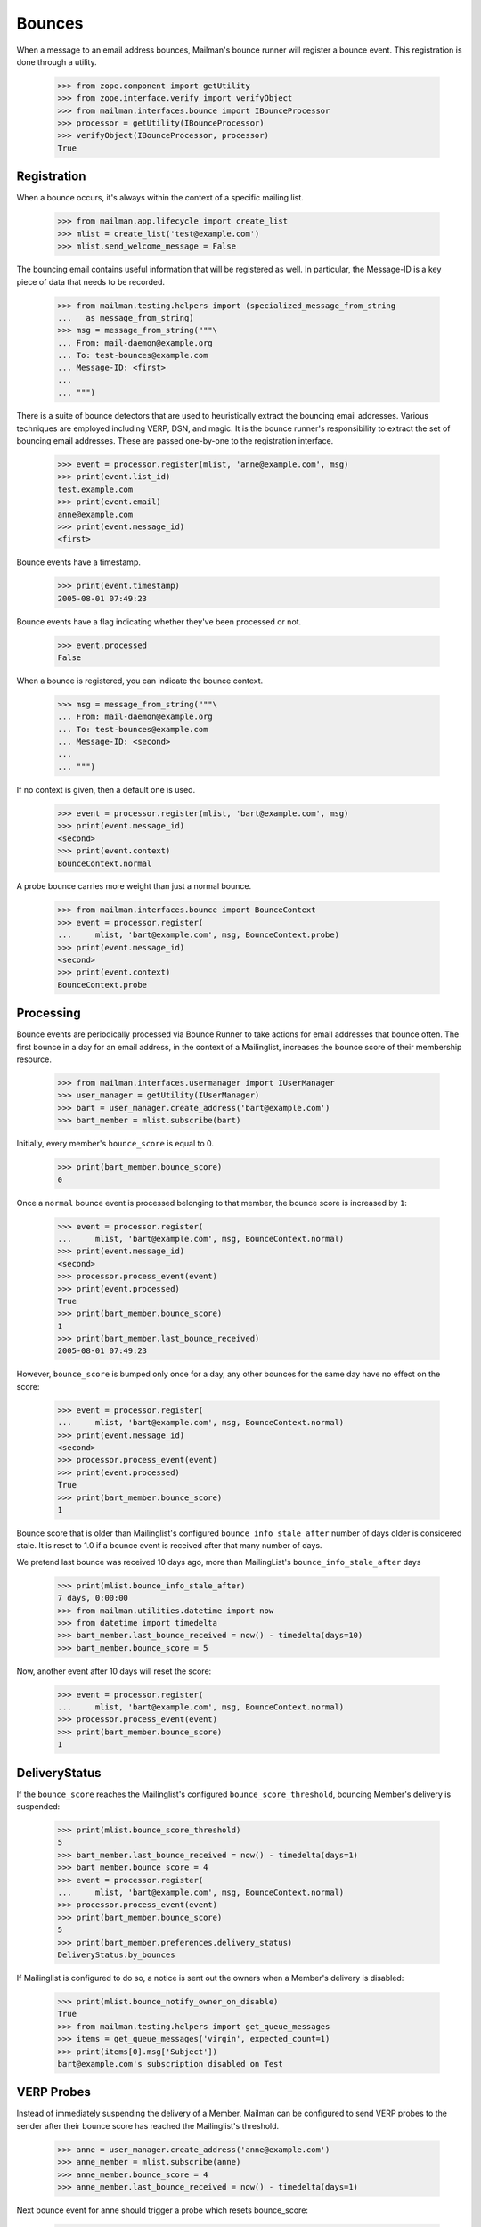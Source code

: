 =======
Bounces
=======

When a message to an email address bounces, Mailman's bounce runner will
register a bounce event.  This registration is done through a utility.

    >>> from zope.component import getUtility
    >>> from zope.interface.verify import verifyObject
    >>> from mailman.interfaces.bounce import IBounceProcessor
    >>> processor = getUtility(IBounceProcessor)
    >>> verifyObject(IBounceProcessor, processor)
    True


Registration
============

When a bounce occurs, it's always within the context of a specific mailing
list.

    >>> from mailman.app.lifecycle import create_list
    >>> mlist = create_list('test@example.com')
    >>> mlist.send_welcome_message = False

The bouncing email contains useful information that will be registered as
well.  In particular, the Message-ID is a key piece of data that needs to be
recorded.

    >>> from mailman.testing.helpers import (specialized_message_from_string
    ...   as message_from_string)
    >>> msg = message_from_string("""\
    ... From: mail-daemon@example.org
    ... To: test-bounces@example.com
    ... Message-ID: <first>
    ...
    ... """)

There is a suite of bounce detectors that are used to heuristically extract
the bouncing email addresses.  Various techniques are employed including VERP,
DSN, and magic.  It is the bounce runner's responsibility to extract the set
of bouncing email addresses.  These are passed one-by-one to the registration
interface.

    >>> event = processor.register(mlist, 'anne@example.com', msg)
    >>> print(event.list_id)
    test.example.com
    >>> print(event.email)
    anne@example.com
    >>> print(event.message_id)
    <first>

Bounce events have a timestamp.

    >>> print(event.timestamp)
    2005-08-01 07:49:23

Bounce events have a flag indicating whether they've been processed or not.

    >>> event.processed
    False

When a bounce is registered, you can indicate the bounce context.

    >>> msg = message_from_string("""\
    ... From: mail-daemon@example.org
    ... To: test-bounces@example.com
    ... Message-ID: <second>
    ...
    ... """)

If no context is given, then a default one is used.

    >>> event = processor.register(mlist, 'bart@example.com', msg)
    >>> print(event.message_id)
    <second>
    >>> print(event.context)
    BounceContext.normal

A probe bounce carries more weight than just a normal bounce.

    >>> from mailman.interfaces.bounce import BounceContext
    >>> event = processor.register(
    ...     mlist, 'bart@example.com', msg, BounceContext.probe)
    >>> print(event.message_id)
    <second>
    >>> print(event.context)
    BounceContext.probe


Processing
==========

Bounce events are periodically processed via Bounce Runner to take actions for
email addresses that bounce often. The first bounce in a day for an email
address, in the context of a Mailinglist, increases the bounce score of their
membership resource.

    >>> from mailman.interfaces.usermanager import IUserManager
    >>> user_manager = getUtility(IUserManager)
    >>> bart = user_manager.create_address('bart@example.com')
    >>> bart_member = mlist.subscribe(bart)

Initially, every member's ``bounce_score`` is equal to 0.

    >>> print(bart_member.bounce_score)
    0

Once a ``normal`` bounce event is processed belonging to that member, the bounce
score is increased by ``1``:

    >>> event = processor.register(
    ...     mlist, 'bart@example.com', msg, BounceContext.normal)
    >>> print(event.message_id)
    <second>
    >>> processor.process_event(event)
    >>> print(event.processed)
    True
    >>> print(bart_member.bounce_score)
    1
    >>> print(bart_member.last_bounce_received)
    2005-08-01 07:49:23

However, ``bounce_score`` is bumped only once for a day, any other bounces for the
same day have no effect on the score:

    >>> event = processor.register(
    ...     mlist, 'bart@example.com', msg, BounceContext.normal)
    >>> print(event.message_id)
    <second>
    >>> processor.process_event(event)
    >>> print(event.processed)
    True
    >>> print(bart_member.bounce_score)
    1

Bounce score that is older than Mailinglist's configured
``bounce_info_stale_after`` number of days older is considered stale. It is
reset to 1.0 if a bounce event is received after that many number of days.

We pretend last bounce was received 10 days ago, more than MailingList's
``bounce_info_stale_after`` days

    >>> print(mlist.bounce_info_stale_after)
    7 days, 0:00:00
    >>> from mailman.utilities.datetime import now
    >>> from datetime import timedelta
    >>> bart_member.last_bounce_received = now() - timedelta(days=10)
    >>> bart_member.bounce_score = 5

Now, another event after 10 days will reset the score:

    >>> event = processor.register(
    ...     mlist, 'bart@example.com', msg, BounceContext.normal)
    >>> processor.process_event(event)
    >>> print(bart_member.bounce_score)
    1


DeliveryStatus
==============

If the ``bounce_score`` reaches the Mailinglist's configured
``bounce_score_threshold``, bouncing Member's delivery is suspended:

    >>> print(mlist.bounce_score_threshold)
    5
    >>> bart_member.last_bounce_received = now() - timedelta(days=1)
    >>> bart_member.bounce_score = 4
    >>> event = processor.register(
    ...     mlist, 'bart@example.com', msg, BounceContext.normal)
    >>> processor.process_event(event)
    >>> print(bart_member.bounce_score)
    5
    >>> print(bart_member.preferences.delivery_status)
    DeliveryStatus.by_bounces

If Mailinglist is configured to do so, a notice is sent out the owners when a
Member's delivery is disabled:

    >>> print(mlist.bounce_notify_owner_on_disable)
    True
    >>> from mailman.testing.helpers import get_queue_messages
    >>> items = get_queue_messages('virgin', expected_count=1)
    >>> print(items[0].msg['Subject'])
    bart@example.com's subscription disabled on Test


VERP Probes
===========

Instead of immediately suspending the delivery of a Member, Mailman can be
configured to send VERP probes to the sender after their bounce score has
reached the Mailinglist's threshold.

    >>> anne = user_manager.create_address('anne@example.com')
    >>> anne_member = mlist.subscribe(anne)
    >>> anne_member.bounce_score = 4
    >>> anne_member.last_bounce_received = now() - timedelta(days=1)

Next bounce event for anne should trigger a probe which resets bounce_score:

    >>> event = processor.register(
    ...    mlist, 'anne@example.com', msg, BounceContext.normal)
    >>> from mailman.testing.helpers import configuration
    >>> with configuration('mta', verp_probes='yes'):
    ...     processor.process_event(event)
    >>> print(anne_member.bounce_score)
    0
    >>> print(anne_member.preferences.delivery_status)
    None
    >>> items = get_queue_messages('virgin', expected_count=1)
    >>> msg = items[0].msg
    >>> print(msg.as_string())
    Subject: Test mailing list probe message
    From: test-bounces+0000000000000000000000000000000000000001@example.com
    To: anne@example.com
    MIME-Version: 1.0
    Content-Type: multipart/mixed; boundary="..."
    Message-ID: ...
    Date: ...
    <BLANKLINE>
    ...
    Content-Type: text/plain; charset="us-ascii"
    MIME-Version: 1.0
    Content-Transfer-Encoding: 7bit
    <BLANKLINE>
    This is a probe message.  You can ignore this message.
    <BLANKLINE>
    The test@example.com mailing list has received a number of bounces
    from you, indicating that there may be a problem delivering messages
    to anne@example.com.  A sample is attached below.  Please examine this
    message to make sure there are no problems with your email address.
    You may want to check with your mail administrator for more help.
    <BLANKLINE>
    You don't need to do anything to remain an enabled member of the
    mailing list.
    <BLANKLINE>
    If you have any questions or problems, you can contact the mailing
    list owner at
    <BLANKLINE>
        test-owner@example.com
    <BLANKLINE>
    ...
    <BLANKLINE>


When such a probe bounces, their delivery is then suspended immediately:

    >>> event = processor.register(
    ...     mlist, 'anne@example.com', msg, BounceContext.probe)
    >>> processor.process_event(event)
    >>> print(anne_member.preferences.delivery_status)
    DeliveryStatus.by_bounces


Warnings and Unsubscription
===========================

When a Member's delivery is disabled, they will received a configured number of
warnings before they are removed as a subscriber of the mailing list.

    >>> print(mlist.bounce_you_are_disabled_warnings)
    3
    >>> # The warnings are sent after a configured interval.
    >>> print(mlist.bounce_you_are_disabled_warnings_interval)
    7 days, 0:00:00

For now, ``anne`` hasn't received any warnings:

    >>> print(anne_member.total_warnings_sent)
    0

..  >>> #flush the queue.
    >>> _ = get_queue_messages('virgin', expected_count=1)

Bounce Runner invokes BounceProcessor to sends these warnings periodically and
removes members when max number of warnings are sent.

    >>> processor.send_warnings_and_remove()
    >>> print(anne_member.total_warnings_sent)
    1
    >>> print(anne_member.last_warning_sent)
    2005-08-01 07:49:23
    >>> print(bart_member.total_warnings_sent)
    1
    >>> items = get_queue_messages('virgin', expected_count=2)
    >>> for item in sorted(items, key=lambda x: str(x.msg['to'])):
    ...     print('To: {}\nSubject: {}\n{}\n'.format(
    ...           item.msg['to'], item.msg['subject'], item.msg.get_payload()))
    To: anne@example.com
    Subject: Your subscription for Test mailing list has been disabled
    Your subscription has been disabled on the test@example.com mailing list
    because it has received a number of bounces indicating that there may
    be a problem delivering messages to anne@example.com.  You may want to
    check with your mail administrator for more help.
    <BLANKLINE>
    If you have any questions or problems, you can contact the mailing
    list owner at
    <BLANKLINE>
        test-owner@example.com
    <BLANKLINE>
    <BLANKLINE>
    To: bart@example.com
    Subject: Your subscription for Test mailing list has been disabled
    Your subscription has been disabled on the test@example.com mailing list
    because it has received a number of bounces indicating that there may
    be a problem delivering messages to bart@example.com.  You may want to
    check with your mail administrator for more help.
    <BLANKLINE>
    If you have any questions or problems, you can contact the mailing
    list owner at
    <BLANKLINE>
        test-owner@example.com
    <BLANKLINE>
    <BLANKLINE>


After Mailinglist's configured ``bounce_you_are_disabled_warnings`` have been
sent and another ``bounce_you_are_disabled_warnings_interval`` has elapsed:

    >>> print(mlist.bounce_you_are_disabled_warnings)
    3
    >>> anne_member.total_warnings_sent = 3
    >>> print(mlist.bounce_you_are_disabled_warnings_interval)
    7 days, 0:00:00
    >>> anne_member.last_warning_sent = (
    ...    now() - mlist.bounce_you_are_disabled_warnings_interval)

Now, the processor will unsubscribe ``anne``:

    >>> processor.send_warnings_and_remove()
    >>> print(mlist.members.get_member('anne@example.com'))
    None

If Mailinglist's ``bounce_notify_owner_on_removal`` is ``True``, owners will
receive a notification about the removal. ``anne`` will also be notified about
about the un-subscription, depending on how the list's ``send_goodby_message``
is configured to ``True``:

    >>> print(mlist.bounce_notify_owner_on_removal)
    True
    >>> print(mlist.send_goodbye_message)
    True
    >>> items = get_queue_messages('virgin', expected_count=2)
    >>> for item in sorted(items, key=lambda x: str(x.msg['to'])):
    ...     print(item.msg['to'], item.msg['subject'])   
    anne@example.com You have been unsubscribed from the Test mailing list
    test-owner@example.com anne@example.com unsubscribed from Test mailing list due to bounces
